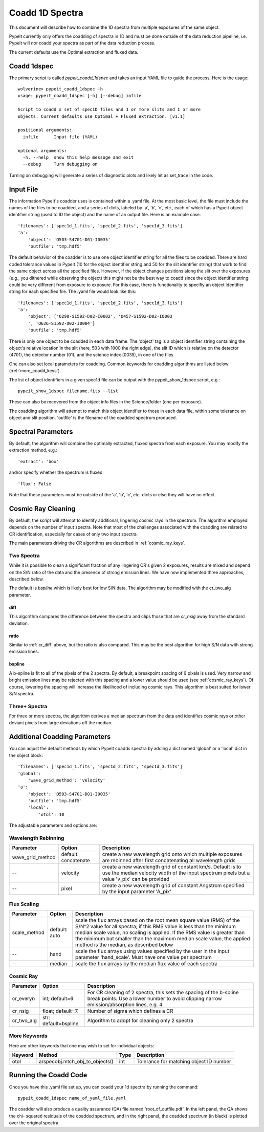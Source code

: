 .. highlight:: rest

****************
Coadd 1D Spectra
****************

This document will describe how to combine the 1D spectra
from multiple exposures of the same object.

PypeIt currently only offers the coadding of spectra in
1D and must be done outside of the data reduction pipeline,
i.e. PypeIt will *not* coadd your spectra as
part of the data reduction process.

The current defaults use the Optimal extraction
and fluxed data.

Coadd 1dspec
++++++++++++

The primary script is called `pypeit_coadd_1dspec` and takes
an input YAML file to guide the process.  Here is the usage::

    wolverine> pypeit_coadd_1dspec -h
    usage: pypeit_coadd_1dspec [-h] [--debug] infile

    Script to coadd a set of spec1D files and 1 or more slits and 1 or more
    objects. Current defaults use Optimal + Fluxed extraction. [v1.1]

    positional arguments:
      infile      Input file (YAML)

    optional arguments:
      -h, --help  show this help message and exit
      --debug     Turn debugging on

Turning on debugging will generate a series of diagnostic plots
and likely hit as set_trace in the code.

Input File
++++++++++

The information PypeIt's coadder uses is contained
within a .yaml file. At the most basic level, the file must
include the names of the files to be coadded, and a series
of dicts, labeled by 'a', 'b', 'c', etc., each of
which has a  PypeIt
object identifier string (used to ID the object)
and the name of an output file.  Here is an example
case::

    'filenames': ['spec1d_1.fits', 'spec1d_2.fits', 'spec1d_3.fits']
    'a':
        'object': 'O503-S4701-D01-I0035'
        'outfile': 'tmp.hdf5'

The default behavior of the coadder is to use one object identifier 
string for all the files to be coadded. There are hard coded tolerance
values in PypeIt (10 for the object identifier string and 50 for the
slit identifier string) that work to find the same object across all
the specified files. However, if the object changes positions along the
slit over the exposures (e.g., you dithered while observing the object)
this might not be the best way to coadd since the object identifier 
string could be very different from exposure to exposure. 
For this case, there is functionality to specifiy an object identifier
string for each specified file. The .yaml file would look like this::

    'filenames': ['spec1d_1.fits', 'spec1d_2.fits', 'spec1d_3.fits']
    'a':
        'object': ['O290-S1592-D02-I0002', 'O457-S1592-D02-I0003
        ', 'O626-S1592-D02-I0004']
        'outfile': 'tmp.hdf5'


There is only one object to be coadded in each data frame.
The 'object' tag is a object identifier string containing the
object's relative location in the slit (here, 503 with 1000 the
right edge), the slit ID which is relative on the detector (4701),
the detector number (01), and the science index (0035), in
one of the files.

One can also set local parameters for coadding.
Common keywords for coadding algorithms are
listed below (:ref:`more_coadd_keys`).

The list of object identifiers in a given spec1d file can be
output with the pypeit_show_1dspec script, e.g.::

    pypeit_show_1dspec filename.fits --list

These can also be recovered from the object info files in the Science/folder
(one per exposure).

The coadding algorithm will attempt to match this object identifier
to those in each data file, within some tolerance on object and slit
position. 'outfile' is the filename of the coadded spectrum produced.

Spectral Parameters
+++++++++++++++++++

By default, the algorithm will combine the optimally extracted,
fluxed spectra from each exposure.  You may modify the extraction
method, e.g.::

    'extract': 'box'

and/or specify whether the spectrum is fluxed::

    'flux': False

Note that these parameters must be outside of the 'a', 'b', 'c', etc. dicts
or else they will have no effect.

Cosmic Ray Cleaning
+++++++++++++++++++

By default, the script will attempt to identify additional,
lingering cosmic rays in the spectrum.  The algorithm
employed depends on the number of input spectra.
Note that most of the challenges associated with the coadding
are related to CR identification, especially for cases
of only two input spectra.

The main parameters driving the CR algorithms are
described in :ref:`cosmic_ray_keys`.

Two Spectra
-----------

While it is possible to clean a significant fraction of
any lingering CR's given 2 exposures, results are mixed
and depend on the S/N ratio of the data and the presence
of strong emission lines.  We have now implemented
three approaches, described below.

The default is `bspline` which is likely best for low S/N data.
The algorithm may be modified with the cr_two_alg parameter.

.. _cr_diff:

diff
****

This algorithm compares the difference between the
spectra and clips those that are `cr_nsig` away from
the standard deviation.

ratio
*****

Similar to :ref:`cr_diff` above, but the ratio is also compared.
This may be the best algorithm for high S/N data with
strong emission lines.

bspline
*******

A b-spline is fit to all of the pixels of the 2 spectra.
By default, a breakpoint spacing of 6 pixels is used.
Very narrow and bright emission lines may be rejected
with this spacing and a lower value should be used
(see :ref:`cosmic_ray_keys`).  Of course, lowering
the spacing will increase the likelihood of including
cosmic rays.  This algorithm is best suited for lower
S/N spectra.


Three+ Spectra
--------------

For three or more spectra, the algorithm derives a median
spectrum from the data and identifies cosmic rays or other
deviant pixels from large deviations off the median.

Additional Coadding Parameters
++++++++++++++++++++++++++++++
You can adjust the default methods by which PypeIt coadds
spectra by adding a dict named 'global' or a 'local' dict
in the object block::

    'filenames': ['spec1d_1.fits', 'spec1d_2.fits', 'spec1d_3.fits']
    'global':
        'wave_grid_method': 'velocity'
    'a':
        'object': 'O503-S4701-D01-I0035'
        'outfile': 'tmp.hdf5'
        'local':
            'otol': 10

The adjustable parameters and options are:

Wavelength Rebinning
--------------------

==================   =======================  ==================================================
Parameter            Option                   Description
==================   =======================  ==================================================
wave_grid_method     default: concatenate     create a new wavelength grid onto which multiple
                                              exposures are rebinned after first concatenating
                                              all wavelength grids
--                   velocity                 create a new wavelength grid of constant km/s.
                                              Default is to use the median velocity width of the
                                              input spectrum pixels but a value 'v_pix' can be
                                              provided
--                   pixel                    create a new wavelength grid of constant Angstrom
                                              specified by the input parameter 'A_pix'
==================   =======================  ==================================================

Flux Scaling
------------

==================   =======================  ==================================================
Parameter            Option                   Description
==================   =======================  ==================================================
scale_method         default: auto            scale the flux arrays based on the root mean
                                              square value (RMS) of the S/N^2 value for all
                                              spectra; if this RMS value is less than the
                                              minimum median scale value, no scaling is applied.
                                              If the RMS value is greater than the minimum but
                                              smaller than the maximum median scale value, the
                                              applied method is the median, as described below
--                   hand                     scale the flux arrays using values specified by
                                              the user in the input parameter 'hand_scale'. Must
                                              have one value per spectrum
--                   median                   scale the flux arrays by the median flux value
                                              of each spectra
==================   =======================  ==================================================

.. _cosmic_ray_keys:

Cosmic Ray
----------

==================   =======================  ===================================================
Parameter            Option                   Description
==================   =======================  ===================================================
cr_everyn            int; default=6           For CR cleaning of 2 spectra, this sets the
                                              spacing of the b-spline break points.  Use a lower
                                              number to avoid clipping narrow emission/absorption
                                              lines, e.g. 4
cr_nsig              float; default=7.        Number of sigma which defines a CR
cr_two_alg           str; default=bspline     Algorithm to adopt for cleaning only 2 spectra
==================   =======================  ===================================================

.. _more_coadd_keys:

More Keywords
-------------

Here are other keywords that one may wish to set
for individual objects:

============= =============================== ==== =============================================
Keyword        Method                         Type Description
============= =============================== ==== =============================================
otol          arspecobj.mtch_obj_to_objects() int  Tolerance for matching object ID number
============= =============================== ==== =============================================

Running the Coadd Code
++++++++++++++++++++++

Once you have this .yaml file set up, you can coadd your
1d spectra by running the command::

    pypeit_coadd_1dspec name_of_yaml_file.yaml

The coadder will also produce a quality assurance (QA) file
named 'root_of_outfile.pdf'. In the left panel, the QA shows the chi-
squared residuals of the coadded spectrum, and in the right
panel, the coadded spectrum (in black) is plotted over the
original spectra.
